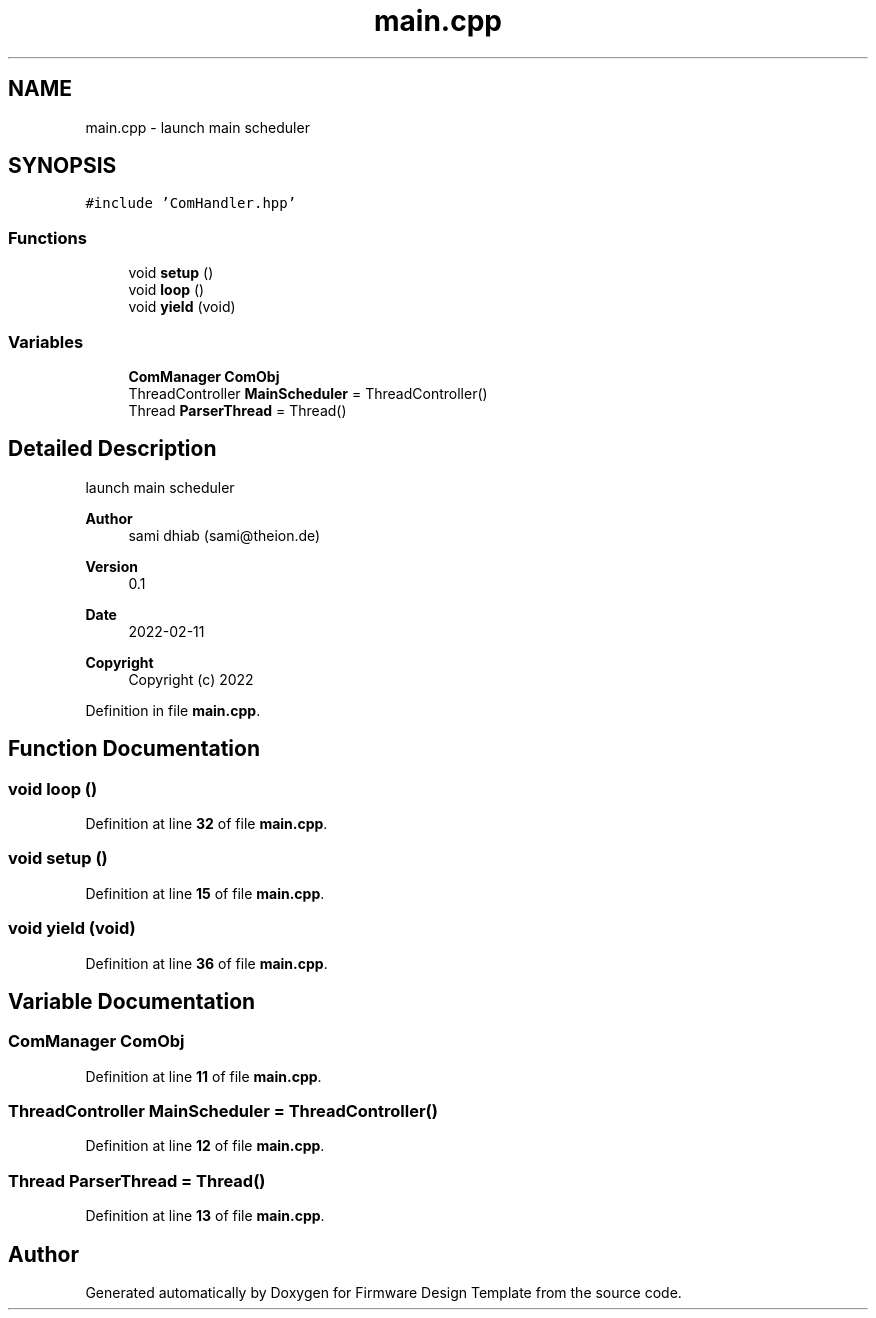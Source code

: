 .TH "main.cpp" 3 "Fri May 27 2022" "Version 0.2" "Firmware Design Template" \" -*- nroff -*-
.ad l
.nh
.SH NAME
main.cpp \- launch main scheduler  

.SH SYNOPSIS
.br
.PP
\fC#include 'ComHandler\&.hpp'\fP
.br

.SS "Functions"

.in +1c
.ti -1c
.RI "void \fBsetup\fP ()"
.br
.ti -1c
.RI "void \fBloop\fP ()"
.br
.ti -1c
.RI "void \fByield\fP (void)"
.br
.in -1c
.SS "Variables"

.in +1c
.ti -1c
.RI "\fBComManager\fP \fBComObj\fP"
.br
.ti -1c
.RI "ThreadController \fBMainScheduler\fP = ThreadController()"
.br
.ti -1c
.RI "Thread \fBParserThread\fP = Thread()"
.br
.in -1c
.SH "Detailed Description"
.PP 
launch main scheduler 


.PP
\fBAuthor\fP
.RS 4
sami dhiab (sami@theion.de) 
.RE
.PP
\fBVersion\fP
.RS 4
0\&.1 
.RE
.PP
\fBDate\fP
.RS 4
2022-02-11 
.RE
.PP
\fBCopyright\fP
.RS 4
Copyright (c) 2022 
.RE
.PP

.PP
Definition in file \fBmain\&.cpp\fP\&.
.SH "Function Documentation"
.PP 
.SS "void loop ()"

.PP
Definition at line \fB32\fP of file \fBmain\&.cpp\fP\&.
.SS "void setup ()"

.PP
Definition at line \fB15\fP of file \fBmain\&.cpp\fP\&.
.SS "void yield (void)"

.PP
Definition at line \fB36\fP of file \fBmain\&.cpp\fP\&.
.SH "Variable Documentation"
.PP 
.SS "\fBComManager\fP ComObj"

.PP
Definition at line \fB11\fP of file \fBmain\&.cpp\fP\&.
.SS "ThreadController MainScheduler = ThreadController()"

.PP
Definition at line \fB12\fP of file \fBmain\&.cpp\fP\&.
.SS "Thread ParserThread = Thread()"

.PP
Definition at line \fB13\fP of file \fBmain\&.cpp\fP\&.
.SH "Author"
.PP 
Generated automatically by Doxygen for Firmware Design Template from the source code\&.
